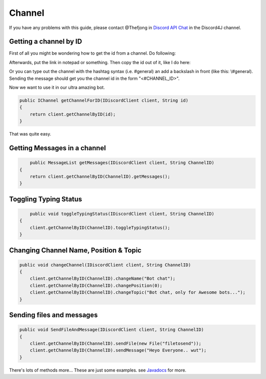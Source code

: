 Channel
===============

If you have any problems with this guide, please contact @Thefjong in `Discord API Chat`_ in the Discord4J channel.

Getting a channel by ID
-------------------------

First of all you might be wondering how to get the id from a channel. Do following:


.. image:: ../images/gettingidofchannel.png

Afterwards, put the link in notepad or something. Then copy the id out of it, like I do here:

.. image:: ../images/gettingidofchannel1.png

Or you can type out the channel with the hashtag syntax (i.e. #general) an add a backslash in front (like this: \\#general). Sending the message should get you the channel id in the form "<#CHANNEL_ID>".


Now we want to use it in our ultra amazing bot. 

.. code-block:: java
	
    public IChannel getChannelForID(IDiscordClient client, String id)
    {
        return client.getChannelByID(id);
    }

That was quite easy.

Getting Messages in a channel
------------------------------

.. code-block:: java

	public MessageList getMessages(IDiscordClient client, String ChannelID)
    {
        return client.getChannelByID(ChannelID).getMessages();
    }

Toggling Typing Status
-----------------------

.. code-block:: java 

	public void toggleTypingStatus(IDiscordClient client, String ChannelID)
    {
        client.getChannelByID(ChannelID).toggleTypingStatus();
    }

Changing Channel Name, Position & Topic
----------------------------------------

.. code-block:: java

    public void changeChannel(IDiscordClient client, String ChannelID)
    {
        client.getChannelByID(ChannelID).changeName("Bot chat");
        client.getChannelByID(ChannelID).changePosition(0);
        client.getChannelByID(ChannelID).changeTopic("Bot chat, only for Awesome bots...");
    }


Sending files and messages
---------------------------

.. code-block:: java

    public void SendFileAndMessage(IDiscordClient client, String ChannelID)
    {
        client.getChannelByID(ChannelID).sendFile(new File("filetosend"));
        client.getChannelByID(ChannelID).sendMessage("Heyo Everyone.. wut");
    }

There's lots of methods more... These are just some examples. see `Javadocs`_ for more. 

.. _Discord API Chat: https://discord.gg/0SBTUU1wZTX5pYo1
.. _JavaDocs: http://austinv11.github.io/Discord4J/docs.html

